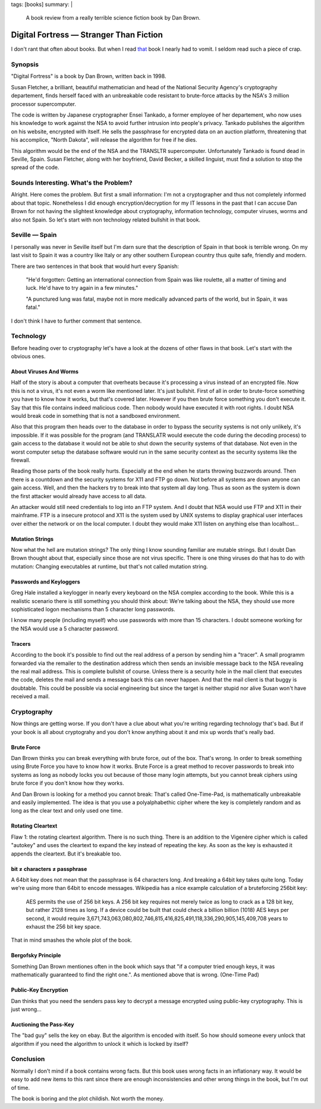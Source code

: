 tags: [books]
summary: |
  A book review from a really terrible science fiction book by Dan Brown.

Digital Fortress — Stranger Than Fiction
========================================

I don't rant that often about books. But when I read `that
<http://www.danbrown.com/novels/digital_fortress/reviews.html>`_ book I
nearly had to vomit. I seldom read such a piece of crap. 

Synopsis
~~~~~~~~

"Digital Fortress" is a book by Dan Brown, written back in 1998. 

Susan Fletcher, a brilliant, beautiful mathematician and head of the
National Security Agency's cryptography departement, finds herself faced
with an unbreakable code resistant to brute-force attacks by the NSA's 3
million processor supercomputer. 

The code is written by Japanese cryptographer Ensei Tankado, a former
employee of her departement, who now uses his knowledge to work against
the NSA to avoid further intrusion into people's privacy. Tankado
publishes the algorithm on his website, encrypted with itself. He sells
the passphrase for encrypted data on an auction platform, threatening
that his accomplice, "North Dakota", will release the algorithm for free
if he dies. 

This algorithm would be the end of the NSA and the TRANSLTR
supercomputer. Unfortunately Tankado is found dead in Seville, Spain.
Susan Fletcher, along with her boyfriend, David Becker, a skilled
linguist, must find a solution to stop the spread of the code. 

Sounds Interesting. What's the Problem?
~~~~~~~~~~~~~~~~~~~~~~~~~~~~~~~~~~~~~~~

Alright. Here comes the problem. But first a small information: I'm not
a cryptographer and thus not completely informed about that topic.
Nonetheless I did enough encryption/decryption for my IT lessons in the
past that I can accuse Dan Brown for not having the slightest knowledge
about cryptography, information technology, computer viruses, worms and
also not Spain. So let's start with non technology related bullshit in
that book. 

Seville — Spain
~~~~~~~~~~~~~~~

I personally was never in Seville itself but I'm darn sure that the
description of Spain in that book is terrible wrong. On my last visit to
Spain it was a country like Italy or any other southern European country
thus quite safe, friendly and modern. 

There are two sentences in that book that would hurt every Spanish: 

    "He'd forgotten: Getting an international connection from Spain was
    like roulette, all a matter of timing and luck. He'd have to try
    again in a few minutes." 

    "A punctured lung was fatal, maybe not in more medically advanced
    parts of the world, but in Spain, it was fatal." 

I don't think I have to further comment that sentence. 

Technology
~~~~~~~~~~

Before heading over to cryptography let's have a look at the dozens of
other flaws in that book. Let's start with the obvious ones. 

About Viruses And Worms
^^^^^^^^^^^^^^^^^^^^^^^

Half of the story is about a computer that overheats because it's
processing a virus instead of an encrypted file. Now this is not a
virus, it's not even a worm like mentioned later. It's just bullshit.
First of all in order to brute-force something you have to know how it
works, but that's covered later. However if you then brute force
something you don't execute it. Say that this file contains indeed
malicious code. Then nobody would have executed it with root rights. I
doubt NSA would break code in something that is not a sandboxed
environment. 

Also that this program then heads over to the database in order to
bypass the security systems is not only unlikely, it's impossible. If it
was possible for the program (and TRANSLATR would execute the code
during the decoding process) to gain access to the database it would not
be able to shut down the security systems of that database. Not even in
the worst computer setup the database software would run in the same
security context as the security systems like the firewall. 

Reading those parts of the book really hurts. Especially at the end when
he starts throwing buzzwords around. Then there is a countdown and the
security systems for X11 and FTP go down. Not before all systems are
down anyone can gain access. Well, and then the hackers try to break
into that system all day long. Thus as soon as the system is down the
first attacker would already have access to all data. 

An attacker would still need credentials to log into an FTP system. And
I doubt that NSA would use FTP and X11 in their mainframe. FTP is a
insecure protocol and X11 is the system used by UNIX systems to display
graphical user interfaces over either the network or on the local
computer. I doubt they would make X11 listen on anything else than
localhost... 

Mutation Strings
^^^^^^^^^^^^^^^^

Now what the hell are mutation strings? The only thing I know sounding
familiar are mutable strings. But I doubt Dan Brown thought about that,
especially since those are not virus specific. There is one thing
viruses do that has to do with mutation: Changing executables at
runtime, but that's not called mutation string. 

Passwords and Keyloggers
^^^^^^^^^^^^^^^^^^^^^^^^

Greg Hale installed a keylogger in nearly every keyboard on the NSA
complex according to the book. While this is a realistic scenario there
is still something you should think about: We're talking about the NSA,
they should use more sophisticated logon mechanisms than 5 character
long passwords. 

I know many people (including myself) who use passwords with more than
15 characters. I doubt someone working for the NSA would use a 5
character password. 

Tracers
^^^^^^^

According to the book it's possible to find out the real address of a
person by sending him a "tracer". A small programm forwarded via the
remailer to the destination address which then sends an invisible
message back to the NSA revealing the real mail address. This is
complete bullshit of course. Unless there is a security hole in the mail
client that executes the code, deletes the mail and sends a message back
this can never happen. And that the mail client is that buggy is
doubtable. This could be possible via social engineering but since the
target is neither stupid nor alive Susan won't have received a mail. 

Cryptography
~~~~~~~~~~~~

Now things are getting worse. If you don't have a clue about what you're
writing regarding technology that's bad. But if your book is all about
cryptograhy and you don't know anything about it and mix up words that's
really bad. 

Brute Force
^^^^^^^^^^^

Dan Brown thinks you can break everything with brute force, out of the
box. That's wrong. In order to break something using Brute Force you
have to know how it works. Brute Force is a great method to recover
passwords to break into systems as long as nobody locks you out because
of those many login attempts, but you cannot break ciphers using brute
force if you don't know how they works. 

And Dan Brown is looking for a method you cannot break: That's called
One-Time-Pad, is mathematically unbreakable and easily implemented. The
idea is that you use a polyalphabethic cipher where the key is
completely random and as long as the clear text and only used one time. 

Rotating Cleartext
^^^^^^^^^^^^^^^^^^

Flaw 1: the rotating cleartext algorithm. There is no such thing. There
is an addition to the Vigenère cipher which is called "autokey" and uses
the cleartext to expand the key instead of repeating the key. As soon as
the key is exhausted it appends the cleartext. But it's breakable too. 

bit ≠ characters ≠ passphrase
^^^^^^^^^^^^^^^^^^^^^^^^^^^^^

A 64bit key does not mean that the passphrase is 64 characters long. And
breaking a 64bit key takes quite long. Today we're using more than 64bit
to encode messages. Wikipedia has a nice example calculation of a
bruteforcing 256bit key: 

    AES permits the use of 256 bit keys. A 256 bit key requires not
    merely twice as long to crack as a 128 bit key, but rather 2128
    times as long. If a device could be built that could check a billion
    billion (1018) AES keys per second, it would require
    3,671,743,063,080,802,746,815,416,825,491,118,336,290,905,145,409,708
    years to exhaust the 256 bit key space. 

That in mind smashes the whole plot of the book. 

Bergofsky Principle
^^^^^^^^^^^^^^^^^^^

Something Dan Brown mentiones often in the book which says that "if a
computer tried enough keys, it was mathematically guaranteed to find the
right one.". As mentioned above that is wrong. (One-Time Pad) 

Public-Key Encryption
^^^^^^^^^^^^^^^^^^^^^

Dan thinks that you need the senders pass key to decrypt a message
encrypted using public-key cryptography. This is just wrong... 

Auctioning the Pass-Key
^^^^^^^^^^^^^^^^^^^^^^^

The "bad guy" sells the key on ebay. But the algorithm is encoded with
itself. So how should someone every unlock that algorithm if you need
the algorithm to unlock it which is locked by itself? 

Conclusion
~~~~~~~~~~

Normally I don't mind if a book contains wrong facts. But this book uses
wrong facts in an inflationary way. It would be easy to add new items to
this rant since there are enough inconsistencies and other wrong things
in the book, but I'm out of time. 

The book is boring and the plot childish. Not worth the money. 

